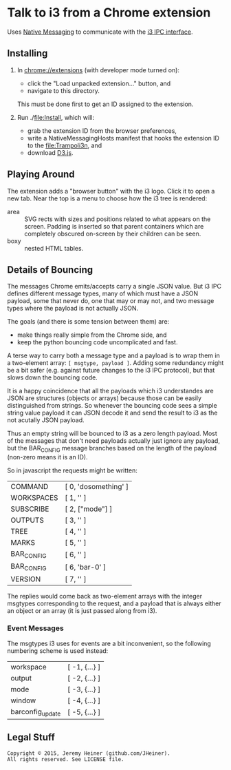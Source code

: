 
#+STARTUP: showall

* Talk to i3 from a Chrome extension

Uses
[[http://developer.chrome.com/extensions/nativeMessaging][Native Messaging]]
to communicate with the
[[http://i3wm.org/docs/ipc.html][i3 IPC interface]].

** Installing

1. In [[chrome://extensions]] (with developer mode turned on):
   - click the "Load unpacked extension..." button, and
   - navigate to this directory.
   This must be done first to get an ID assigned to the extension.

2. Run ./[[file:Install]], which will:
   - grab the extension ID from the browser preferences,
   - write a NativeMessagingHosts manifest that hooks the
     extension ID to the [[file:Trampoli3n]], and
   - download [[http://d3js.org][D3.js]].

** Playing Around

The extension adds a "browser button" with the i3 logo.
Click it to open a new tab. Near the top is a menu to choose
how the i3 tree is rendered:
   - area :: SVG rects with sizes and positions related to what
             appears on the screen. Padding is inserted so that parent
             containers which are completely obscured on-screen by
             their children can be seen.
   - boxy :: nested HTML tables.

** Details of Bouncing

The messages Chrome emits/accepts carry a single JSON value. But i3
IPC defines different message types, many of which must have a JSON
payload, some that never do, one that may or may not, and two message
types where the payload is not actually JSON.

The goals (and there is some tension between them) are:
   - make things really simple from the Chrome side, and
   - keep the python bouncing code uncomplicated and fast.

A terse way to carry both a message type and a payload is to wrap them
in a two-element array: =[ msgtype, payload ]=. Adding some redundancy
might be a bit safer (e.g. against future changes to the i3 IPC
protocol), but that slows down the bouncing code.

It is a happy coincidence that all the payloads which i3 understandes
are JSON are structures (objects or arrays) because those can be
easily distinguished from strings. So whenever the bouncing code sees
a simple string value payload it can JSON decode it and send the
result to i3 as the not acutally JSON payload.

Thus an empty string will be bounced to i3 as a zero length payload.
Most of the messages that don't need payloads actually just ignore any
payload, but the BAR_CONFIG message branches based on the length of
the payload (non-zero means it is an ID).

So in javascript the requests might be written:
    | COMMAND    | [ 0, 'dosomething' ] |
    | WORKSPACES | [ 1, '' ]            |
    | SUBSCRIBE  | [ 2, ["mode"] ]      |
    | OUTPUTS    | [ 3, '' ]            |
    | TREE       | [ 4, '' ]            |
    | MARKS      | [ 5, '' ]            |
    | BAR_CONFIG | [ 6, '' ]            |
    | BAR_CONFIG | [ 6, 'bar-0' ]       |
    | VERSION    | [ 7, '' ]            |

The replies would come back as two-element arrays with the integer
msgtypes corresponding to the request, and a payload that is always
either an object or an array (it is just passed along from i3).

*** Event Messages

The msgtypes i3 uses for events are a bit inconvenient, so the
following numbering scheme is used instead:
    | workspace        | [ -1, {...} ] |
    | output           | [ -2, {...} ] |
    | mode             | [ -3, {...} ] |
    | window           | [ -4, {...} ] |
    | barconfig_update | [ -5, {...} ] |


** Legal Stuff

#+BEGIN_EXAMPLE
Copyright © 2015, Jeremy Heiner (github.com/JHeiner).
All rights reserved. See LICENSE file.
#+END_EXAMPLE

# Local Variables:
# eval: (auto-fill-mode);
# End:
